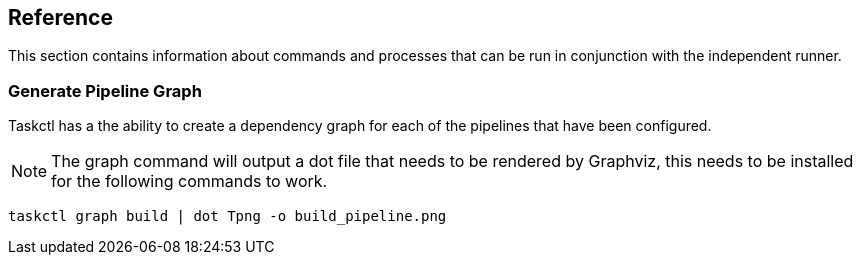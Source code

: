 == Reference

This section contains information about commands and processes that can be run in conjunction with the independent runner.

=== Generate Pipeline Graph

Taskctl has a the ability to create a dependency graph for each of the pipelines that have been configured.

NOTE: The graph command will output a dot file that needs to be rendered by Graphviz, this needs to be installed for the following commands to work.

[source,bash]
----
taskctl graph build | dot Tpng -o build_pipeline.png
----